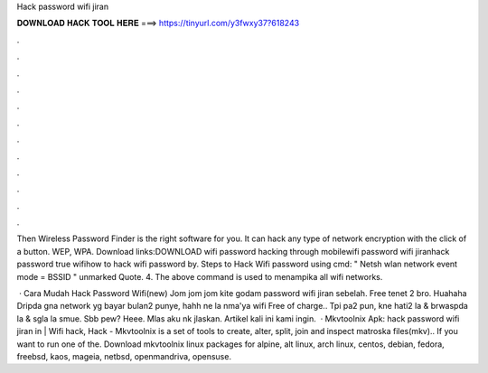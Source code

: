 Hack password wifi jiran



𝐃𝐎𝐖𝐍𝐋𝐎𝐀𝐃 𝐇𝐀𝐂𝐊 𝐓𝐎𝐎𝐋 𝐇𝐄𝐑𝐄 ===> https://tinyurl.com/y3fwxy37?618243



.



.



.



.



.



.



.



.



.



.



.



.

Then Wireless Password Finder is the right software for you. It can hack any type of network encryption with the click of a button. WEP, WPA. Download links:DOWNLOAD wifi password hacking through mobilewifi password wifi jiranhack password true wifihow to hack wifi password by. Steps to Hack Wifi password using cmd: " Netsh wlan network event mode = BSSID " unmarked Quote. 4. The above command is used to menampika all wifi networks.

 · Cara Mudah Hack Password Wifi(new) Jom jom jom kite godam password wifi jiran sebelah. Free tenet 2 bro. Huahaha Dripda gna network yg bayar bulan2 punye, hahh ne la nma'ya wifi Free of charge.. Tpi pa2 pun, kne hati2 la & brwaspda la & sgla la smue. Sbb pew? Heee. Mlas aku nk jlaskan. Artikel kali ini kami ingin.  · Mkvtoolnix Apk: hack password wifi jiran in | Wifi hack, Hack - Mkvtoolnix is a set of tools to create, alter, split, join and inspect matroska files(mkv).. If you want to run one of the. Download mkvtoolnix linux packages for alpine, alt linux, arch linux, centos, debian, fedora, freebsd, kaos, mageia, netbsd, openmandriva, opensuse.
